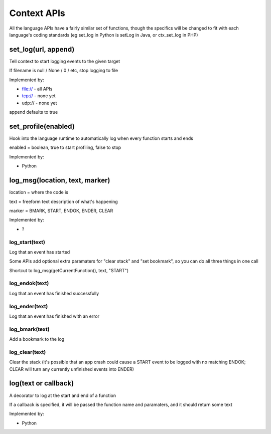 Context APIs
~~~~~~~~~~~~
All the language APIs have a fairly similar set of functions, though the
specifics will be changed to fit with each language's coding standards
(eg set_log in Python is setLog in Java, or ctx_set_log in PHP)


set_log(url, append)
--------------------
Tell context to start logging events to the given target

If filename is null / None / 0 / etc, stop logging to file

Implemented by:

- file:// - all APIs
- tcp://  - none yet
- udp://  - none yet

append defaults to true


set_profile(enabled)
--------------------
Hook into the language runtime to automatically log when every function starts and ends

enabled = boolean, true to start profiling, false to stop

Implemented by:

- Python


log_msg(location, text, marker)
-------------------------------
location = where the code is

text     = freeform text description of what's happening

marker   = BMARK, START, ENDOK, ENDER, CLEAR

Implemented by:

- ?


log_start(text)
===============
Log that an event has started

Some APIs add optional extra paramaters for "clear stack" and "set bookmark", so you can do all three things in one call

Shortcut to log_msg(getCurrentFunction(), text, "START")


log_endok(text)
===============
Log that an event has finished successfully


log_ender(text)
===============
Log that an event has finished with an error


log_bmark(text)
===============
Add a bookmark to the log


log_clear(text)
===============
Clear the stack (it's possible that an app crash could cause a START event to
be logged with no matching ENDOK; CLEAR will turn any currently unfinished
events into ENDER)


log(text or callback)
---------------------
A decorator to log at the start and end of a function

If a callback is specified, it will be passed the function name and
paramaters, and it should return some text

Implemented by:

- Python
